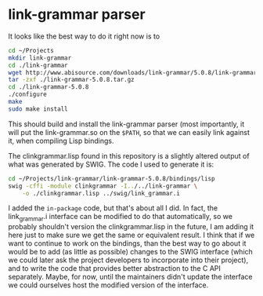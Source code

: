 * link-grammar parser
  It looks like the best way to do it right now is to

  #+BEGIN_SRC sh
    cd ~/Projects
    mkdir link-grammar
    cd ./link-grammar
    wget http://www.abisource.com/downloads/link-grammar/5.0.8/link-grammar-5.0.8.tar.gz
    tar -zxf ./link-grammar-5.0.8.tar.gz
    cd ./link-grammar-5.0.8
    ./configure
    make
    sudo make install
  #+END_SRC

  This should build and install the link-grammar parser (most importantly, it will put
  the link-grammar.so on the =$PATH=, so that we can easily link against it, when
  compiling Lisp bindings.

  The clinkgrammar.lisp found in this repository is a slightly altered output of what
  was generated by SWIG. The code I used to generate it is:

  #+BEGIN_SRC sh
    cd ~/Projects/link-grammar/link-grammar-5.0.8/bindings/lisp
    swig -cffi -module clinkgrammar -I../../link-grammar \
        -o ./clinkgrammar.lisp ../swig/link_grammar.i
  #+END_SRC

  I added the =in-package= code, but that's about all I did. In fact, the link_grammar.i
  interface can be modified to do that automatically, so we probably shouldn't version
  the clinkgrammar.lisp in the future, I am adding it here just to make sure we get the
  same or equivalent result. I think that if we want to continue to work on the bindings,
  than the best way to go about it would be to add (as little as possible) changes to
  the SWIG interface (which we could later ask the project developers to incorporate
  into their project), and to write the code that provides better abstraction to the
  C API separately. Maybe, for now, until the maintainers didn't update the interface
  we could ourselves host the modified version of the interface.
